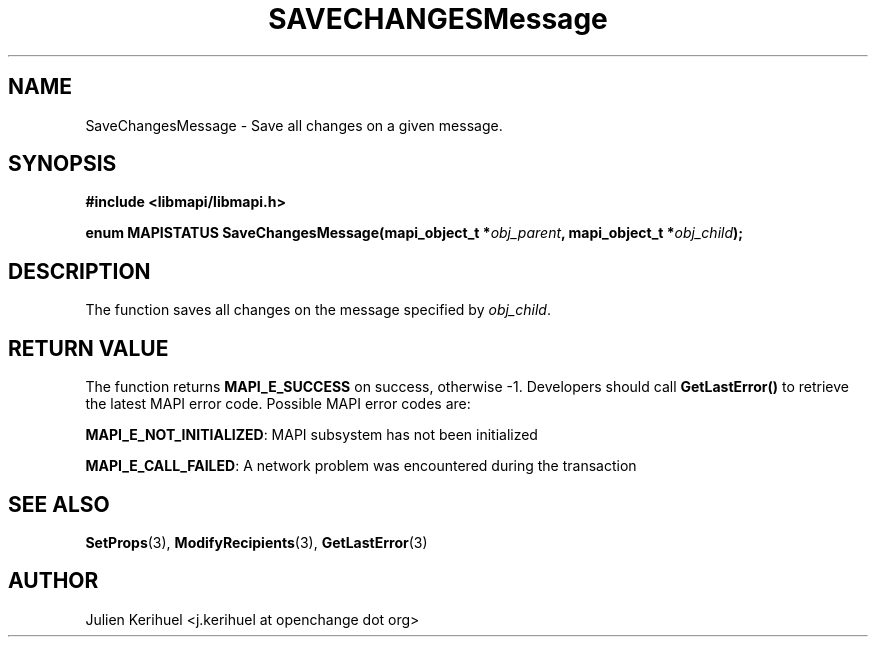.\" OpenChange Project Libraries Man Pages
.\"
.\" This manpage is Copyright (C) 2007 Julien Kerihuel;
.\"
.\" Permission is granted to make and distribute verbatim copies of this
.\" manual provided the copyright notice and this permission notice are
.\" preserved on all copies.
.\"
.\" Permission is granted to copy and distribute modified versions of this
.\" manual under the conditions for verbatim copying, provided that the
.\" entire resulting derived work is distributed under the terms of a
.\" permission notice identical to this one.
.\" 
.\" Since the OpenChange and Samba4 libraries are constantly changing, this
.\" manual page may be incorrect or out-of-date.  The author(s) assume no
.\" responsibility for errors or omissions, or for damages resulting from
.\" the use of the information contained herein.  The author(s) may not
.\" have taken the same level of care in the production of this manual,
.\" which is licensed free of charge, as they might when working
.\" professionally.
.\" 
.\" Formatted or processed versions of this manual, if unaccompanied by
.\" the source, must acknowledge the copyright and authors of this work.
.\"
.\" Process this file with
.\" groff -man -Tascii SaveChangesMessage.3
.\"

.TH SAVECHANGESMessage 3 2007-06-01 "OpenChange libmapi 0.2" "OpenChange Programmer's Manual"
.SH NAME
SaveChangesMessage \- Save all changes on a given message.

.SH SYNOPSIS
.nf
.B #include <libmapi/libmapi.h>
.sp
.BI "enum MAPISTATUS SaveChangesMessage(mapi_object_t *" obj_parent ", mapi_object_t *" obj_child ");"
.fi
.SH DESCRIPTION
The function saves all changes on the message specified by
.IR obj_child .

.SH RETURN VALUE
The function returns
.BI MAPI_E_SUCCESS
on success, otherwise -1. Developers should call
.B GetLastError()
to retrieve the latest MAPI error code. Possible MAPI error codes are:

.BR "MAPI_E_NOT_INITIALIZED": 
MAPI subsystem has not been initialized

.BR "MAPI_E_CALL_FAILED": 
A network problem was encountered during the transaction

.SH "SEE ALSO"
.BR SetProps (3),
.BR ModifyRecipients (3),
.BR GetLastError (3)

.SH AUTHOR
Julien Kerihuel <j.kerihuel at openchange dot org>
